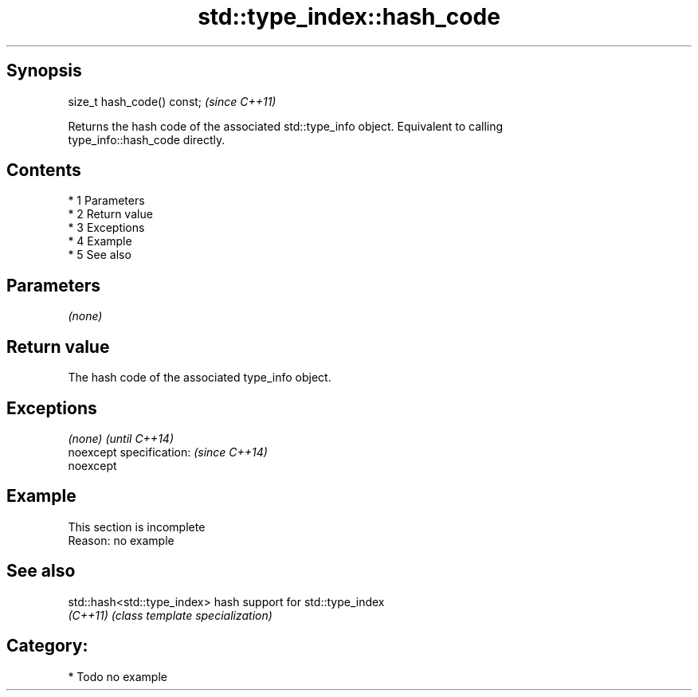.TH std::type_index::hash_code 3 "Apr 19 2014" "1.0.0" "C++ Standard Libary"
.SH Synopsis
   size_t hash_code() const;  \fI(since C++11)\fP

   Returns the hash code of the associated std::type_info object. Equivalent to calling
   type_info::hash_code directly.

.SH Contents

     * 1 Parameters
     * 2 Return value
     * 3 Exceptions
     * 4 Example
     * 5 See also

.SH Parameters

   \fI(none)\fP

.SH Return value

   The hash code of the associated type_info object.

.SH Exceptions

   \fI(none)\fP                  \fI(until C++14)\fP
   noexcept specification: \fI(since C++14)\fP
   noexcept

.SH Example

    This section is incomplete
    Reason: no example

.SH See also

   std::hash<std::type_index> hash support for std::type_index
   \fI(C++11)\fP                    \fI(class template specialization)\fP

.SH Category:

     * Todo no example
